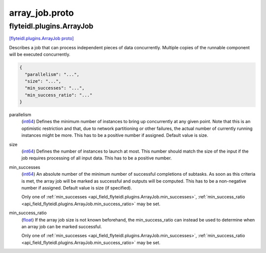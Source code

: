 .. _api_file_flyteidl/plugins/array_job.proto:

array_job.proto
================================

.. _api_msg_flyteidl.plugins.ArrayJob:

flyteidl.plugins.ArrayJob
-------------------------

`[flyteidl.plugins.ArrayJob proto] <https://github.com/lyft/flyteidl/blob/master/protos/flyteidl/plugins/array_job.proto#L8>`_

Describes a job that can process independent pieces of data concurrently. Multiple copies of the runnable component
will be executed concurrently.

.. code-block:: json

  {
    "parallelism": "...",
    "size": "...",
    "min_successes": "...",
    "min_success_ratio": "..."
  }

.. _api_field_flyteidl.plugins.ArrayJob.parallelism:

parallelism
  (`int64 <https://developers.google.com/protocol-buffers/docs/proto#scalar>`_) Defines the minimum number of instances to bring up concurrently at any given point. Note that this is an
  optimistic restriction and that, due to network partitioning or other failures, the actual number of currently
  running instances might be more. This has to be a positive number if assigned. Default value is size.
  
  
.. _api_field_flyteidl.plugins.ArrayJob.size:

size
  (`int64 <https://developers.google.com/protocol-buffers/docs/proto#scalar>`_) Defines the number of instances to launch at most. This number should match the size of the input if the job
  requires processing of all input data. This has to be a positive number.
  
  
.. _api_field_flyteidl.plugins.ArrayJob.min_successes:

min_successes
  (`int64 <https://developers.google.com/protocol-buffers/docs/proto#scalar>`_) An absolute number of the minimum number of successful completions of subtasks. As soon as this criteria is met,
  the array job will be marked as successful and outputs will be computed. This has to be a non-negative number if
  assigned. Default value is size (if specified).
  
  
  
  Only one of :ref:`min_successes <api_field_flyteidl.plugins.ArrayJob.min_successes>`, :ref:`min_success_ratio <api_field_flyteidl.plugins.ArrayJob.min_success_ratio>` may be set.
  
.. _api_field_flyteidl.plugins.ArrayJob.min_success_ratio:

min_success_ratio
  (`float <https://developers.google.com/protocol-buffers/docs/proto#scalar>`_) If the array job size is not known beforehand, the min_success_ratio can instead be used to determine when an array
  job can be marked successful.
  
  
  
  Only one of :ref:`min_successes <api_field_flyteidl.plugins.ArrayJob.min_successes>`, :ref:`min_success_ratio <api_field_flyteidl.plugins.ArrayJob.min_success_ratio>` may be set.
  

